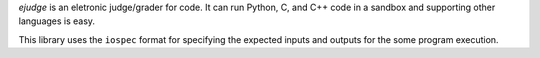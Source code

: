 `ejudge` is an eletronic judge/grader for code. It can run Python, C, and C++
code in a sandbox and supporting other languages is easy.

This library uses the ``iospec`` format for specifying the expected inputs and
outputs for the some program execution.
